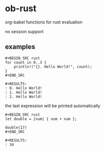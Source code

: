 * ob-rust

org-babel functions for rust evaluation

no session support

** examples

: #+BEGIN_SRC rust
: for count in 0..3 {
:     println!("{}. Hello World!", count);
: }
: #+END_SRC
: 
: #+RESULTS:
: : 0. Hello World!
: : 1. Hello World!
: : 2. Hello World!

the last expression will be printed automatically

: #+BEGIN_SRC rust
: let double = |num| { num + num };
: 
: double(17)
: #+END_SRC
: 
: #+RESULTS:
: : 34
